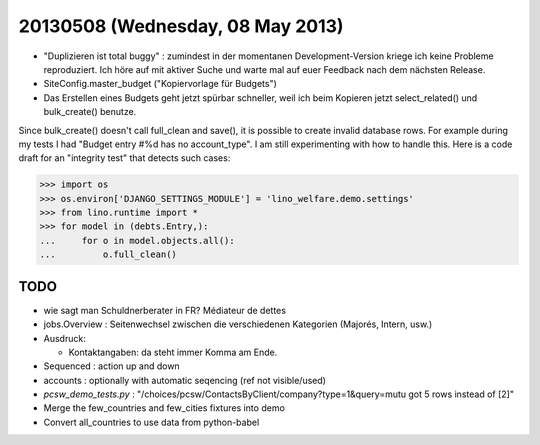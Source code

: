 =================================
20130508 (Wednesday, 08 May 2013)
=================================


- "Duplizieren ist total buggy" : zumindest in der momentanen 
  Development-Version kriege ich keine Probleme reproduziert.
  Ich höre auf mit aktiver Suche und warte mal auf euer Feedback 
  nach dem nächsten Release.
  
- SiteConfig.master_budget ("Kopiervorlage für Budgets")
 
- Das Erstellen eines Budgets geht jetzt spürbar schneller, 
  weil ich beim Kopieren jetzt select_related() und bulk_create() 
  benutze.
  

Since bulk_create() doesn't call full_clean and save(), it is 
possible to create invalid database rows.
For example during my tests I had 
"Budget entry #%d has no account_type".
I am still experimenting with how to handle this.
Here is a code draft for an "integrity test" that detects such cases:
  
>>> import os
>>> os.environ['DJANGO_SETTINGS_MODULE'] = 'lino_welfare.demo.settings'
>>> from lino.runtime import *
>>> for model in (debts.Entry,):
...     for o in model.objects.all():
...         o.full_clean()



TODO
----

- wie sagt man Schuldnerberater in FR? Médiateur de dettes

- jobs.Overview : Seitenwechsel zwischen die verschiedenen Kategorien (Majorés, Intern, usw.)

- Ausdruck: 

  - Kontaktangaben: da steht immer Komma am Ende.

- Sequenced : action up and down

- accounts : optionally with automatic seqencing (ref not visible/used)

- `pcsw_demo_tests.py` : 
  "/choices/pcsw/ContactsByClient/company?type=1&query=mutu got 5 rows instead of [2]"


- Merge the few_countries and few_cities fixtures into demo
- Convert all_countries to use data from python-babel

